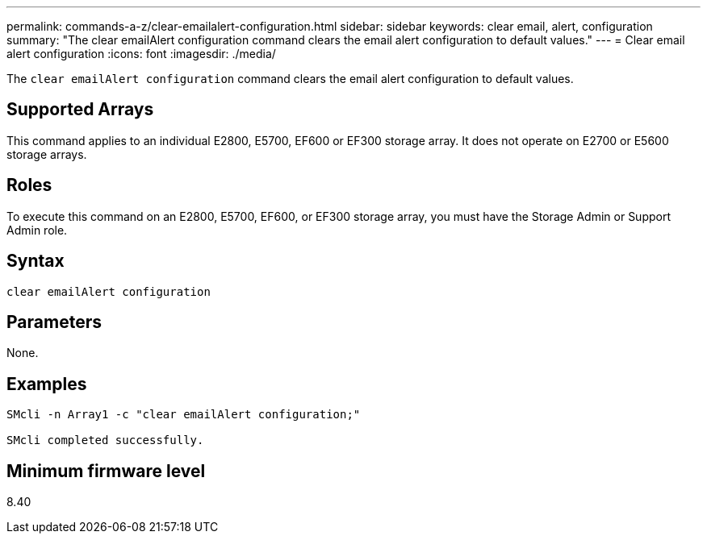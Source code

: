 ---
permalink: commands-a-z/clear-emailalert-configuration.html
sidebar: sidebar
keywords: clear email, alert, configuration
summary: "The clear emailAlert configuration command clears the email alert configuration to default values."
---
= Clear email alert configuration
:icons: font
:imagesdir: ./media/

[.lead]
The `clear emailAlert configuration` command clears the email alert configuration to default values.

== Supported Arrays

This command applies to an individual E2800, E5700, EF600 or EF300 storage array. It does not operate on E2700 or E5600 storage arrays.

== Roles

To execute this command on an E2800, E5700, EF600, or EF300 storage array, you must have the Storage Admin or Support Admin role.

== Syntax

----
clear emailAlert configuration
----

== Parameters

None.

== Examples

----

SMcli -n Array1 -c "clear emailAlert configuration;"

SMcli completed successfully.
----

== Minimum firmware level

8.40
